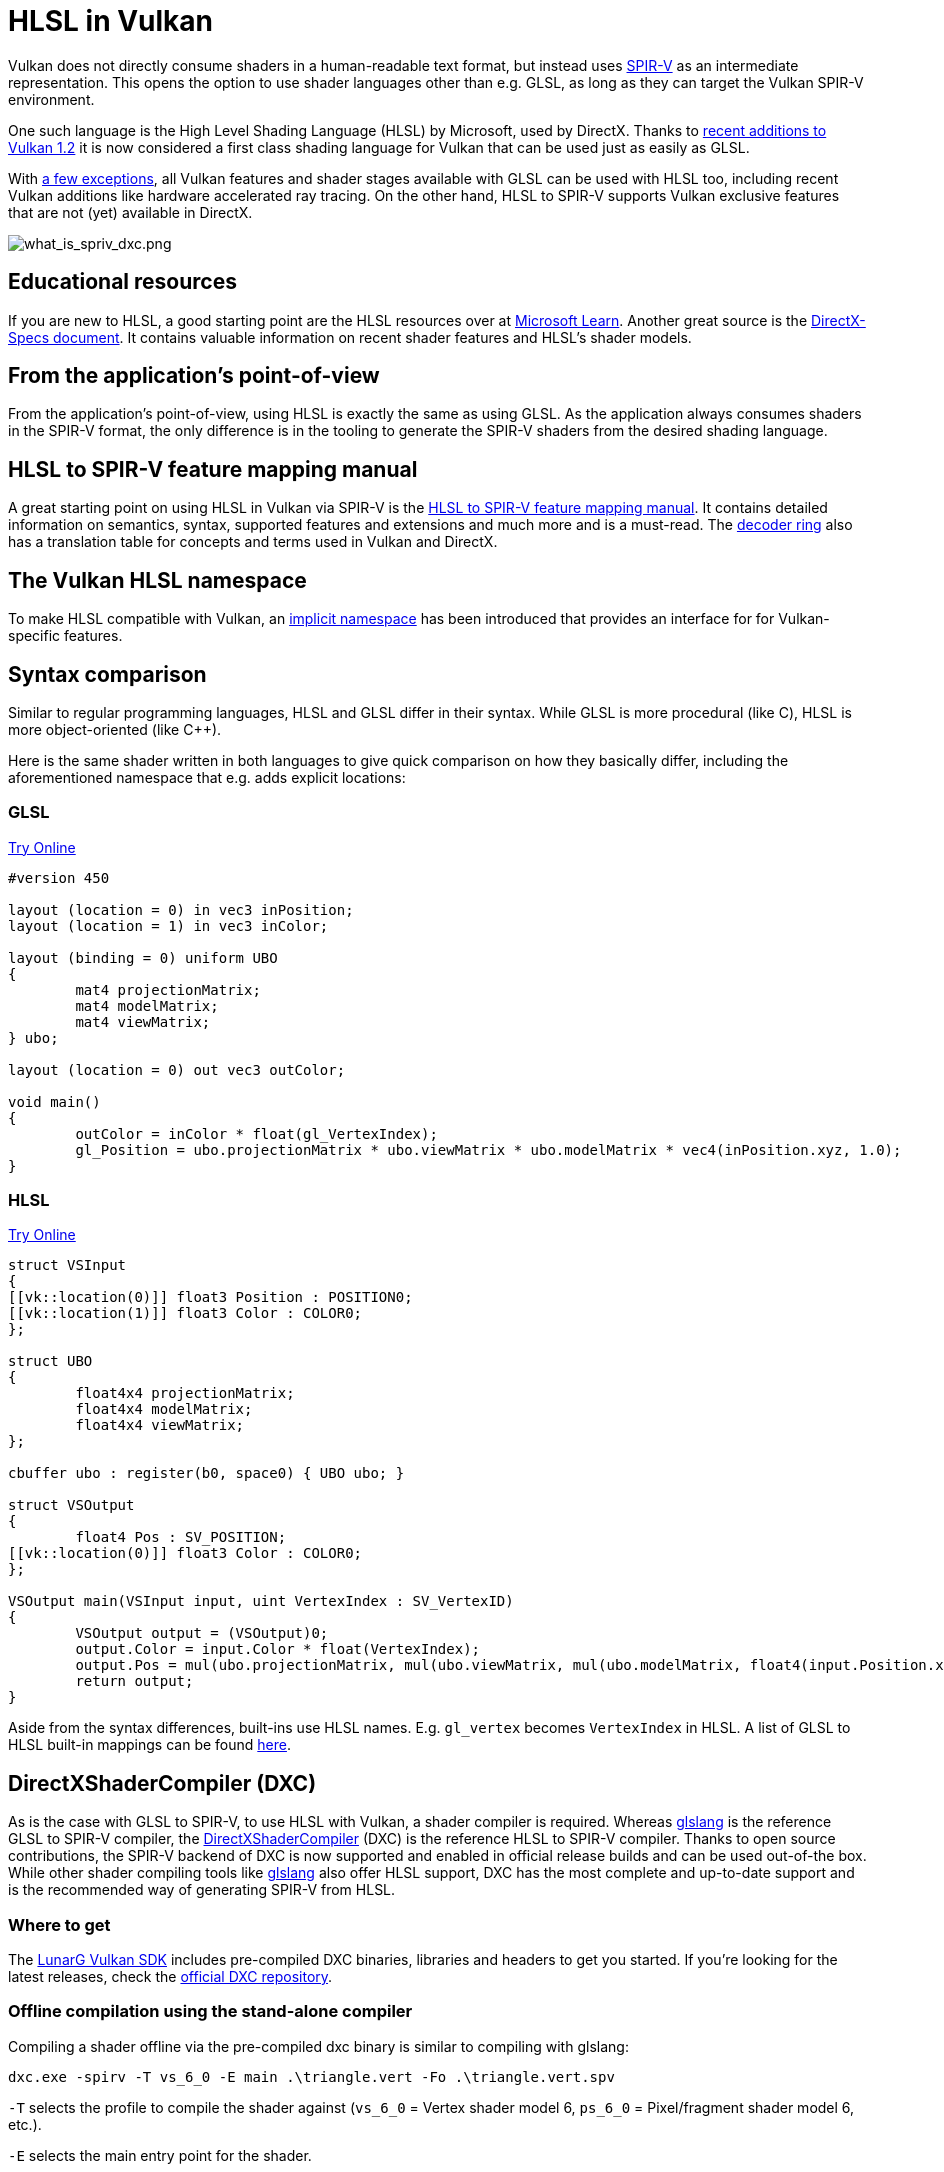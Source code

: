// Copyright 2021-2024 The Khronos Group, Inc.
// Copyright 2021-2024 Sascha Willems
// SPDX-License-Identifier: CC-BY-4.0

ifndef::chapters[:chapters:]
ifndef::images[:images: images/]

[[hlsl-in-vulkan]]
= HLSL in Vulkan

Vulkan does not directly consume shaders in a human-readable text format, but instead uses xref:{chapters}what_is_spirv.adoc[SPIR-V] as an intermediate representation. This opens the option to use shader languages other than e.g. GLSL, as long as they can target the Vulkan SPIR-V environment.

One such language is the High Level Shading Language (HLSL) by Microsoft, used by DirectX. Thanks to link:https://www.khronos.org/blog/hlsl-first-class-vulkan-shading-language[recent additions to Vulkan 1.2] it is now considered a first class shading language for Vulkan that can be used just as easily as GLSL.

With link:https://github.com/microsoft/DirectXShaderCompiler/blob/main/docs/SPIR-V.rst#unsupported-hlsl-features[a few exceptions], all Vulkan features and shader stages available with GLSL can be used with HLSL too, including recent Vulkan additions like hardware accelerated ray tracing. On the other hand, HLSL to SPIR-V supports Vulkan exclusive features that are not (yet) available in DirectX.

image::{images}what_is_spirv_dxc.png[what_is_spriv_dxc.png]

[[educational-resources]]
== Educational resources

If you are new to HLSL, a good starting point are the HLSL resources over at link:https://learn.microsoft.com/en-us/windows/win32/direct3dhlsl/dx-graphics-hlsl[Microsoft Learn]. Another great source is the link:https://microsoft.github.io/DirectX-Specs/[DirectX-Specs document]. It contains valuable information on recent shader features and HLSL's shader models.

[[applications-pov]]
== From the application's point-of-view

From the application's point-of-view, using HLSL is exactly the same as using GLSL. As the application always consumes shaders in the SPIR-V format, the only difference is in the tooling to generate the SPIR-V shaders from the desired shading language.

[[hlsl-spirv-mapping-manual]]
== HLSL to SPIR-V feature mapping manual
A great starting point on using HLSL in Vulkan via SPIR-V is the link:https://github.com/microsoft/DirectXShaderCompiler/blob/main/docs/SPIR-V.rst[HLSL to SPIR-V feature mapping manual]. It contains detailed information on semantics, syntax, supported features and extensions and much more and is a must-read. The xref:{chapters}decoder_ring.adoc[decoder ring] also has a translation table for concepts and terms used in Vulkan and DirectX.

[[vk-namespace]]
== The Vulkan HLSL namespace
To make HLSL compatible with Vulkan, an link:https://github.com/microsoft/DirectXShaderCompiler/blob/main/docs/SPIR-V.rst#the-implicit-vk-namespace)[implicit namespace] has been introduced that provides an interface for for Vulkan-specific features.

[[syntax-comparison]]
== Syntax comparison

Similar to regular programming languages, HLSL and GLSL differ in their syntax. While GLSL is more procedural (like C), HLSL is more object-oriented (like C++).

Here is the same shader written in both languages to give quick comparison on how they basically differ, including the aforementioned namespace that e.g. adds explicit locations:

=== GLSL
link:https://godbolt.org/z/jcPofTK9j[Try Online]
[source,glsl]
----
#version 450

layout (location = 0) in vec3 inPosition;
layout (location = 1) in vec3 inColor;

layout (binding = 0) uniform UBO
{
	mat4 projectionMatrix;
	mat4 modelMatrix;
	mat4 viewMatrix;
} ubo;

layout (location = 0) out vec3 outColor;

void main()
{
	outColor = inColor * float(gl_VertexIndex);
	gl_Position = ubo.projectionMatrix * ubo.viewMatrix * ubo.modelMatrix * vec4(inPosition.xyz, 1.0);
}
----

=== HLSL
link:https://godbolt.org/z/Y4sd9anMY[Try Online]
[source,hlsl]
----
struct VSInput
{
[[vk::location(0)]] float3 Position : POSITION0;
[[vk::location(1)]] float3 Color : COLOR0;
};

struct UBO
{
	float4x4 projectionMatrix;
	float4x4 modelMatrix;
	float4x4 viewMatrix;
};

cbuffer ubo : register(b0, space0) { UBO ubo; }

struct VSOutput
{
	float4 Pos : SV_POSITION;
[[vk::location(0)]] float3 Color : COLOR0;
};

VSOutput main(VSInput input, uint VertexIndex : SV_VertexID)
{
	VSOutput output = (VSOutput)0;
	output.Color = input.Color * float(VertexIndex);
	output.Pos = mul(ubo.projectionMatrix, mul(ubo.viewMatrix, mul(ubo.modelMatrix, float4(input.Position.xyz, 1.0))));
	return output;
}
----

Aside from the syntax differences, built-ins use HLSL names. E.g. `gl_vertex` becomes `VertexIndex` in HLSL. A list of GLSL to HLSL built-in mappings can be found link:https://anteru.net/blog/2016/mapping-between-HLSL-and-GLSL/[here].

[[DirectXShaderCompiler]]
== DirectXShaderCompiler (DXC)

As is the case with GLSL to SPIR-V, to use HLSL with Vulkan, a shader compiler is required. Whereas link:https://github.com/KhronosGroup/glslang[glslang] is the reference GLSL to SPIR-V compiler, the link:https://github.com/microsoft/DirectXShaderCompiler[DirectXShaderCompiler] (DXC) is the reference HLSL to SPIR-V compiler. Thanks to open source contributions, the SPIR-V backend of DXC is now supported and enabled in official release builds and can be used out-of-the box. While other shader compiling tools like link:https://github.com/KhronosGroup/glslang/wiki/HLSL-FAQ[glslang] also offer HLSL support, DXC has the most complete and up-to-date support and is the recommended way of generating SPIR-V from HLSL.


=== Where to get

The link:https://vulkan.lunarg.com/[LunarG Vulkan SDK] includes pre-compiled DXC binaries, libraries and headers to get you started. If you're looking for the latest releases, check the link:https://github.com/microsoft/DirectXShaderCompiler/releases[official DXC repository].

=== Offline compilation using the stand-alone compiler

Compiling a shader offline via the pre-compiled dxc binary is similar to compiling with glslang:

[source]
----
dxc.exe -spirv -T vs_6_0 -E main .\triangle.vert -Fo .\triangle.vert.spv
----

`-T` selects the profile to compile the shader against (`vs_6_0` = Vertex shader model 6, `ps_6_0` = Pixel/fragment shader model 6, etc.).

`-E` selects the main entry point for the shader.

Extensions are implicitly enabled based on feature usage, but can also be explicitly specified:

[source]
----
dxc.exe -spirv -T vs_6_1 -E main .\input.vert -Fo .\output.vert.spv -fspv-extension=SPV_EXT_descriptor_indexing
----

The resulting SPIR-V can then be directly loaded, same as SPIR-V generated from GLSL.

=== Runtime compilation using the library

DXC can also be integrated into a Vulkan application using the DirectX Compiler API. This allows for runtime compilation of shaders. Doing so requires you to include the `dxcapi.h` header and link against the `dxcompiler` library. The easiest way is using the dynamic library and distributing it with your application (e.g. `dxcompiler.dll` on Windows).

Compiling HLSL to SPIR-V at runtime then is pretty straight-forward:

[source, cpp]
----
#include "include/dxc/dxcapi.h"

...

HRESULT hres;

// Initialize DXC library
CComPtr<IDxcLibrary> library;
hres = DxcCreateInstance(CLSID_DxcLibrary, IID_PPV_ARGS(&library));
if (FAILED(hres)) {
	throw std::runtime_error("Could not init DXC Library");
}

// Initialize DXC compiler
CComPtr<IDxcCompiler3> compiler;
hres = DxcCreateInstance(CLSID_DxcCompiler, IID_PPV_ARGS(&compiler));
if (FAILED(hres)) {
	throw std::runtime_error("Could not init DXC Compiler");
}

// Initialize DXC utility
CComPtr<IDxcUtils> utils;
hres = DxcCreateInstance(CLSID_DxcUtils, IID_PPV_ARGS(&utils));
if (FAILED(hres)) {
	throw std::runtime_error("Could not init DXC Utiliy");
}

// Load the HLSL text shader from disk
uint32_t codePage = DXC_CP_ACP;
CComPtr<IDxcBlobEncoding> sourceBlob;
hres = utils->LoadFile(filename.c_str(), &codePage, &sourceBlob);
if (FAILED(hres)) {
	throw std::runtime_error("Could not load shader file");
}

// Select target profile based on shader file extension
LPCWSTR targetProfile{};
size_t idx = filename.rfind('.');
if (idx != std::string::npos) {
	std::wstring extension = filename.substr(idx + 1);
	if (extension == L"vert") {
		targetProfile = L"vs_6_1";
	}
	if (extension == L"frag") {
		targetProfile = L"ps_6_1";
	}
	// Mapping for other file types go here (cs_x_y, lib_x_y, etc.)
}

// Configure the compiler arguments for compiling the HLSL shader to SPIR-V
std::vector<LPCWSTR> arguments = {
	// (Optional) name of the shader file to be displayed e.g. in an error message
	filename.c_str(),
	// Shader main entry point
	L"-E", L"main",
	// Shader target profile
	L"-T", targetProfile,
	// Compile to SPIRV
	L"-spirv"
};

// Compile shader
DxcBuffer buffer{};
buffer.Encoding = DXC_CP_ACP;
buffer.Ptr = sourceBlob->GetBufferPointer();
buffer.Size = sourceBlob->GetBufferSize();

CComPtr<IDxcResult> result{ nullptr };
hres = compiler->Compile(
	&buffer,
	arguments.data(),
	(uint32_t)arguments.size(),
	nullptr,
	IID_PPV_ARGS(&result));

if (SUCCEEDED(hres)) {
	result->GetStatus(&hres);
}

// Output error if compilation failed
if (FAILED(hres) && (result)) {
	CComPtr<IDxcBlobEncoding> errorBlob;
	hres = result->GetErrorBuffer(&errorBlob);
	if (SUCCEEDED(hres) && errorBlob) {
		std::cerr << "Shader compilation failed :\n\n" << (const char*)errorBlob->GetBufferPointer();
		throw std::runtime_error("Compilation failed");
	}
}

// Get compilation result
CComPtr<IDxcBlob> code;
result->GetResult(&code);

// Create a Vulkan shader module from the compilation result
VkShaderModuleCreateInfo shaderModuleCI{};
shaderModuleCI.sType = VK_STRUCTURE_TYPE_SHADER_MODULE_CREATE_INFO;
shaderModuleCI.codeSize = code->GetBufferSize();
shaderModuleCI.pCode = (uint32_t*)code->GetBufferPointer();
VkShaderModule shaderModule;
vkCreateShaderModule(device, &shaderModuleCI, nullptr, &shaderModule);
----

=== Vulkan shader stage to HLSL target shader profile mapping

When compiling HLSL with DXC you need to select a target shader profile. The name for a profile consists of the shader type and the desired shader model.

|===
| Vulkan shader stage | HLSL target shader profile | Remarks

|`VK_SHADER_STAGE_VERTEX_BIT`
| `vs`
|

|`VK_SHADER_STAGE_TESSELLATION_CONTROL_BIT`
| `hs`
| Hull shader in HLSL terminology

|`VK_SHADER_STAGE_TESSELLATION_EVALUATION_BIT`
| `ds`
| Domain shader in HLSL terminology

|`VK_SHADER_STAGE_GEOMETRY_BIT`
| `gs`
|

|`VK_SHADER_STAGE_FRAGMENT_BIT`
| `ps`
| Pixel shader in HLSL terminology

|`VK_SHADER_STAGE_COMPUTE_BIT`
| `cs`
|

|`VK_SHADER_STAGE_RAYGEN_BIT_KHR`,
`VK_SHADER_STAGE_ANY_HIT_BIT_KHR`,
`VK_SHADER_STAGE_CLOSEST_HIT_BIT_KHR`,
`VK_SHADER_STAGE_MISS_BIT_KHR`,
`VK_SHADER_STAGE_INTERSECTION_BIT_KHR`,
`VK_SHADER_STAGE_CALLABLE_BIT_KHR`
| `lib`
| All raytracing related shaders are built using the `lib` shader target profile and must use at least shader model 6.3 (e.g. `lib_6_3`).

| `VK_SHADER_STAGE_TASK_BIT`
| `as`
| Amplification shader in HLSL terminology. Must use at least shader model 6.5 (e.g. `as_6_5`).

| `VK_SHADER_STAGE_MESH_BIT`
| `ms`
| Must use at least shader model 6.5 (e.g. `ms_6_5`).


|===

So if you for example you want to compile a compute shader targeting shader model 6.6 features, the target shader profile would be `cs_6_6`. For a ray tracing any hit shader it would be `lib_6_3`.

== Shader model coverage

DirectX and HLSL use a fixed shader model notion to describe the supported feature set. This is different from Vulkan and SPIR-V's flexible extension based way of adding features to shaders. The following table tries to list Vulkan's coverage for the HLSL shader models without guarantee of completeness:

.Shader models
|===
| Shader Model | Supported | Remarks

| Shader Model 5.1 and below
| ✔
| Excluding features without Vulkan equivalent

| link:https://github.com/microsoft/DirectXShaderCompiler/wiki/Shader-Model-6.0[Shader Model 6.0]
| ✔
| Wave intrinsics, 64-bit integers

| link:https://github.com/microsoft/DirectXShaderCompiler/wiki/Shader-Model-6.1[Shader Model 6.1]
| ✔
| SV_ViewID, SV_Barycentrics

| link:https://github.com/microsoft/DirectXShaderCompiler/wiki/Shader-Model-6.2[Shader Model 6.2]
| ✔
| 16-bit types, Denorm mode

| link:https://github.com/microsoft/DirectXShaderCompiler/wiki/Shader-Model-6.3[Shader Model 6.3]
| ✔
| Hardware accelerated ray tracing

| link:https://github.com/microsoft/DirectXShaderCompiler/wiki/Shader-Model-6.4[Shader Model 6.4]
| ✔
| Shader integer dot product, SV_ShadingRate

| link:https://github.com/microsoft/DirectXShaderCompiler/wiki/Shader-Model-6.5[Shader Model 6.5]
| ⚠️ (partially)
| DXR1.1 (KHR ray tracing), Mesh and Amplification shaders, additional Wave intrinsics

| link:https://github.com/microsoft/DirectXShaderCompiler/wiki/Shader-Model-6.6[Shader Model 6.6]
| ⚠️ (partially)
| VK_NV_compute_shader_derivatives, VK_KHR_shader_atomic_int64, VK_EXT_descriptor_buffer, VK_EXT_mutable_descriptor_type

| link:https://microsoft.github.io/DirectX-Specs/d3d/HLSL_ShaderModel6_7.html[Shader Model 6.7]
| ⚠️ (partially)
| VK_KHR_shader_quad_control, VkPhysicalDeviceFeatures::shaderStorageImageMultisample

|===

